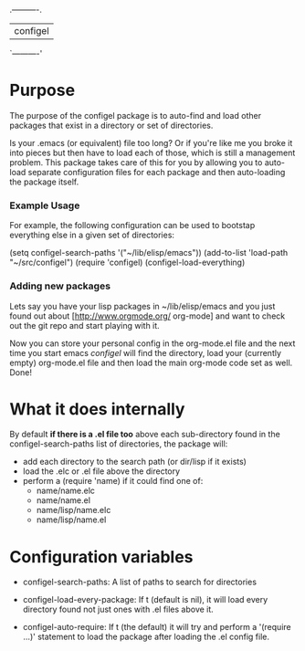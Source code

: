 .----------.
| configel |
`----------'

* Purpose

  The purpose of the configel package is to auto-find and load other
  packages that exist in a directory or set of directories.

  Is your .emacs (or equivalent) file too long?  Or if you're like me
  you broke it into pieces but then have to load each of those, which
  is still a management problem.  This package takes care of this for
  you by allowing you to auto-load separate configuration files for
  each package and then auto-loading the package itself.

*** Example Usage
 
  For example, the following configuration can be used to bootstap
  everything else in a given set of directories:
 
    (setq configel-search-paths '("~/lib/elisp/emacs"))
    (add-to-list 'load-path "~/src/configel")
    (require 'configel)
    (configel-load-everything)

*** Adding new packages

  Lets say you have your lisp packages in ~/lib/elisp/emacs and you
  just found out about [http://www.orgmode.org/ org-mode] and want to
  check out the git repo and start playing with it.

  # cd ~/lib/elisp/emacs/
  # git clone git://orgmode.org/org-mode.git org-mode
  # touch org-mode.el

  Now you can store your personal config in the org-mode.el file and
  the next time you start emacs /configel/ will find the directory,
  load your (currently empty) org-mode.el file and then load the main
  org-mode code set as well.  Done!

* What it does internally

  By default *if there is a .el file too* above each sub-directory
  found in the configel-search-paths list of directories, the package will:

    - add each directory to the search path (or dir/lisp if it exists)
    - load the .elc or .el file above the directory
    - perform a (require 'name) if it could find one of:
      - name/name.elc
      - name/name.el
      - name/lisp/name.elc
      - name/lisp/name.el

* Configuration variables

  + configel-search-paths:
    A list of paths to search for directories

  + configel-load-every-package:
    If t (default is nil), it will load every directory found not just
    ones with .el files above it.

  + configel-auto-require:
    If t (the default) it will try and perform a '(require ...)'
    statement to load the package after loading the .el config file.

